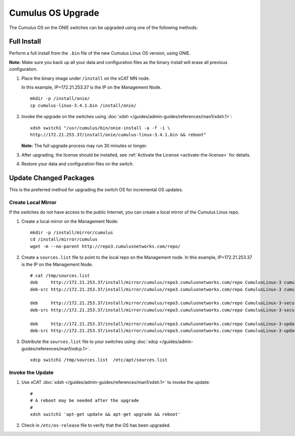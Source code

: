 Cumulus OS Upgrade
==================

The Cumulus OS on the ONIE switches can be upgraded using one of the following methods:

Full Install
------------

Perform a full install from the ``.bin`` file of the new Cumulus Linux OS version, using ONIE.  

**Note:** Make sure you back up all your data and configuration files as the binary install will erase all previous configuration. 
 
#. Place the binary image under ``/install`` on the xCAT MN node. 

   In this example, IP=172.21.253.37 is the IP on the Management Node. ::

      mkdir -p /install/onie/
      cp cumulus-linux-3.4.1.bin /install/onie/
      
#. Invoke the upgrade on the switches using :doc:`xdsh </guides/admin-guides/references/man1/xdsh.1>`: ::
    
      xdsh switch1 "/usr/cumulus/bin/onie-install -a -f -i \
      http://172.21.253.37/install/onie/cumulus-linux-3.4.1.bin && reboot"

   **Note:** The full upgrade process may run 30 minutes or longer. 

#. After upgrading, the license should be installed, see :ref:`Activate the License <activate-the-license>` for details.

#. Restore your data and configuration files on the switch.



Update Changed Packages
-----------------------

This is the preferred method for upgrading the switch OS for incremental OS updates. 

Create Local Mirror
```````````````````

If the switches do not have access to the public Internet, you can create a local mirror of the Cumulus Linux repo. 

#. Create a local mirror on the Management Node: ::
 
    mkdir -p /install/mirror/cumulus
    cd /install/mirror/cumulus
    wget -m --no-parent http://repo3.cumulusnetworks.com/repo/ 
   
#. Create a ``sources.list`` file to point to the local repo on the Management node.  In this example, IP=172.21.253.37 is the IP on the Management Node. ::

    # cat /tmp/sources.list
    deb     http://172.21.253.37/install/mirror/cumulus/repo3.cumulusnetworks.com/repo CumulusLinux-3 cumulus upstream
    deb-src http://172.21.253.37/install/mirror/cumulus/repo3.cumulusnetworks.com/repo CumulusLinux-3 cumulus upstream
    
    deb     http://172.21.253.37/install/mirror/cumulus/repo3.cumulusnetworks.com/repo CumulusLinux-3-security-updates cumulus upstream
    deb-src http://172.21.253.37/install/mirror/cumulus/repo3.cumulusnetworks.com/repo CumulusLinux-3-security-updates cumulus upstream
    
    deb     http://172.21.253.37/install/mirror/cumulus/repo3.cumulusnetworks.com/repo CumulusLinux-3-updates cumulus upstream
    deb-src http://172.21.253.37/install/mirror/cumulus/repo3.cumulusnetworks.com/repo CumulusLinux-3-updates cumulus upstream   


#. Distribute the ``sources.list`` file to your switches using :doc:`xdcp </guides/admin-guides/references/man1/xdcp.1>`. ::

    xdcp switch1 /tmp/sources.list  /etc/apt/sources.list 

Invoke the Update
`````````````````

#. Use xCAT :doc:`xdsh </guides/admin-guides/references/man1/xdsh.1>` to invoke the update: ::

    #
    # A reboot may be needed after the upgrade 
    # 
    xdsh switch1 'apt-get update && apt-get upgrade && reboot'

#. Check in ``/etc/os-release`` file to verify that the OS has been upgraded.  



